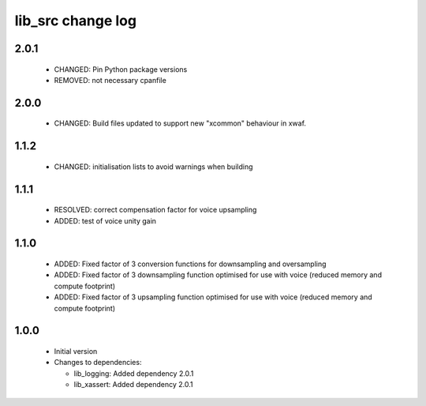 lib_src change log
==================

2.0.1
-----

  * CHANGED: Pin Python package versions
  * REMOVED: not necessary cpanfile

2.0.0
-----

  * CHANGED: Build files updated to support new "xcommon" behaviour in xwaf.

1.1.2
-----

  * CHANGED: initialisation lists to avoid warnings when building

1.1.1
-----

  * RESOLVED: correct compensation factor for voice upsampling
  * ADDED: test of voice unity gain

1.1.0
-----

  * ADDED: Fixed factor of 3 conversion functions for downsampling and
    oversampling
  * ADDED: Fixed factor of 3 downsampling function optimised for use with voice
    (reduced memory and compute footprint)
  * ADDED: Fixed factor of 3 upsampling function optimised for use with voice
    (reduced memory and compute footprint)

1.0.0
-----

  * Initial version

  * Changes to dependencies:

    - lib_logging: Added dependency 2.0.1

    - lib_xassert: Added dependency 2.0.1

